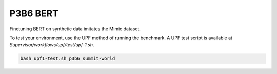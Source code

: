 =========
P3B6 BERT 
=========

Finetuning BERT on synthetic data imitates the Mimic dataset.

To test your environment, use the UPF method of running the benchmark. A UPF test script
is available at `Supervisor/workflows/upf/test/upf-1.sh`.

.. code-block:: console

    bash upf1-test.sh p3b6 summit-world
